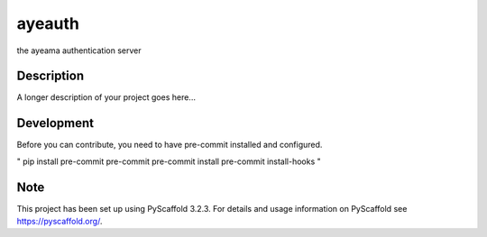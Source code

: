 =======
ayeauth
=======


the ayeama authentication server


Description
===========

A longer description of your project goes here...


Development
====

Before you can contribute, you need to have pre-commit installed and configured.

"
pip install pre-commit
pre-commit
pre-commit install
pre-commit install-hooks
"



Note
====

This project has been set up using PyScaffold 3.2.3. For details and usage
information on PyScaffold see https://pyscaffold.org/.
